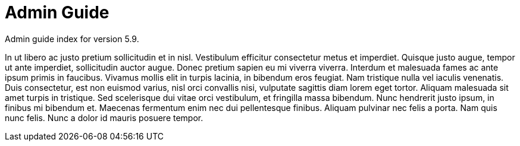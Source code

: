 :page-title: Admin Guide
:page-permalink: 1a73c8

# Admin Guide

Admin guide index for version 5.9.

In ut libero ac justo pretium sollicitudin et in nisl. Vestibulum efficitur consectetur metus et imperdiet. Quisque justo augue, tempor ut ante imperdiet, sollicitudin auctor augue. Donec pretium sapien eu mi viverra viverra. Interdum et malesuada fames ac ante ipsum primis in faucibus. Vivamus mollis elit in turpis lacinia, in bibendum eros feugiat. Nam tristique nulla vel iaculis venenatis. Duis consectetur, est non euismod varius, nisl orci convallis nisi, vulputate sagittis diam lorem eget tortor. Aliquam malesuada sit amet turpis in tristique. Sed scelerisque dui vitae orci vestibulum, et fringilla massa bibendum. Nunc hendrerit justo ipsum, in finibus mi bibendum et. Maecenas fermentum enim nec dui pellentesque finibus. Aliquam pulvinar nec felis a porta. Nam quis nunc felis. Nunc a dolor id mauris posuere tempor. 